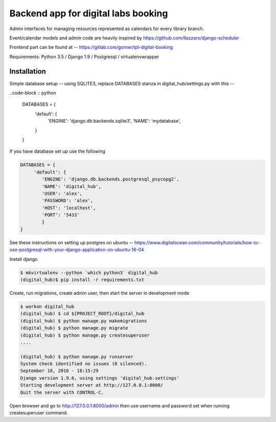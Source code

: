 Backend app for digital labs booking
====================================

Admin interfaces for managing resources represented as calendars for every
library branch.

Event/calendar models and admin code are heavily inspired by
https://github.com/llazzaro/django-scheduler

Frontend part can be found at -- https://gitlab.com/gorner/tpl-digital-booking


Requirements: Python 3.5 / Django 1.9 / Postgresql / virtualenvwrapper

Installation
~~~~~~~~~~~~~

Simple database setup -- using SQLITE3, replace DATABASES stanza in
digital_hub/settings.py with this --

..code-block :: python

    DATABASES = {
        'default': {
            'ENGINE': 'django.db.backends.sqlite3',
            'NAME': 'mydatabase',
        }
    }


If you have database set up use the following

.. code-block :: python

    DATABASES = {
         'default': {
            'ENGINE': 'django.db.backends.postgresql_psycopg2',
            'NAME': 'digital_hub',
            'USER': 'alex',
            'PASSWORD': 'alex',
            'HOST': 'localhost',
            'PORT': '5433'
            }
    }




See these instructions on setting up postgres on ubuntu -- https://www.digitalocean.com/community/tutorials/how-to-use-postgresql-with-your-django-application-on-ubuntu-16-04


Install django

.. code-block :: bash

    $ mkvirtualenv --python `which python3` digital_hub
    (digital_hub)$ pip install -r requirements.txt


Create, run migrations, create admin user, then start the server in development mode


.. code-block :: bash

    $ workon digital_hub
    (digital_hub) $ cd ${PROJECT_ROOT}/digital_hub
    (digital_hub) $ python manage.py makemigrations
    (digital_hub) $ python manage.py migrate
    (digital_hub) $ python manage.py createsuperuser
    ....

    (digital_hub) $ python manage.py runserver
    System check identified no issues (0 silenced).
    September 18, 2016 - 18:15:29
    Django version 1.9.6, using settings 'digital_hub.settings'
    Starting development server at http://127.0.0.1:8000/
    Quit the server with CONTROL-C.



Open browser and go to http://127.0.0.1:8000/admin then use username and password
set when running createsuperuser command.